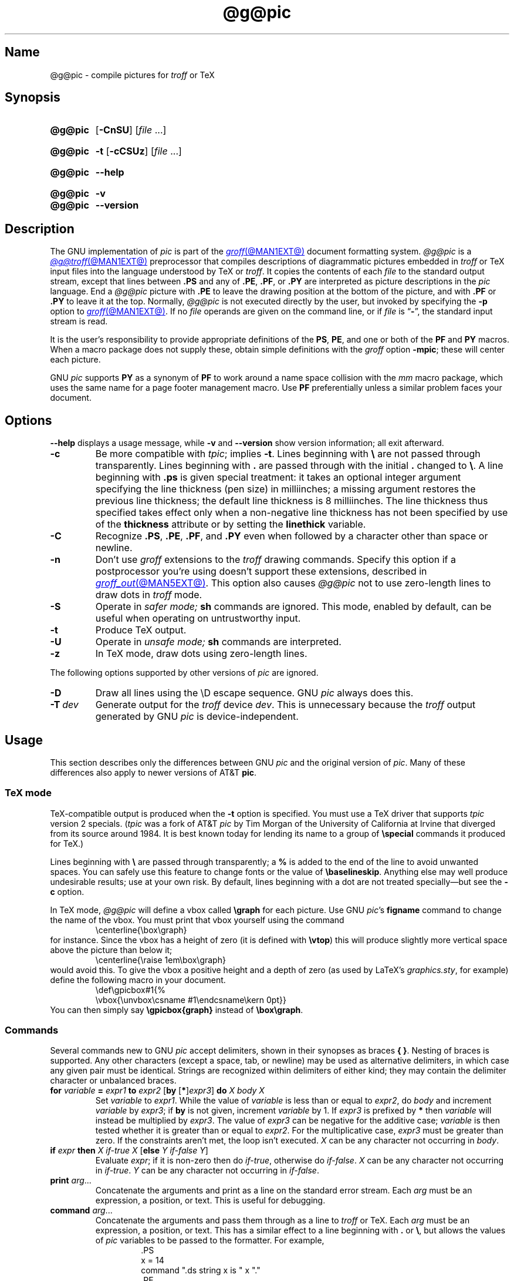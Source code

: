.TH @g@pic @MAN1EXT@ "@MDATE@" "groff @VERSION@"
.SH Name
@g@pic \- compile pictures for
.I troff
or TeX
.
.
.\" ====================================================================
.\" Legal Terms
.\" ====================================================================
.\"
.\" Copyright (C) 1989-2020 Free Software Foundation, Inc.
.\"
.\" Permission is granted to make and distribute verbatim copies of this
.\" manual provided the copyright notice and this permission notice are
.\" preserved on all copies.
.\"
.\" Permission is granted to copy and distribute modified versions of
.\" this manual under the conditions for verbatim copying, provided that
.\" the entire resulting derived work is distributed under the terms of
.\" a permission notice identical to this one.
.\"
.\" Permission is granted to copy and distribute translations of this
.\" manual into another language, under the above conditions for
.\" modified versions, except that this permission notice may be
.\" included in translations approved by the Free Software Foundation
.\" instead of in the original English.
.
.
.\" Save and disable compatibility mode (for, e.g., Solaris 10/11).
.do nr *groff_pic_1_man_C \n[.cp]
.cp 0
.
.
.\" ====================================================================
.\" Definitions
.\" ====================================================================
.
.ie t \{\
.  ds tx T\h'-.1667m'\v'.224m'E\v'-.224m'\h'-.125m'X
.  ds lx L\h'-0.36m'\v'-0.22v'\s-2A\s0\h'-0.15m'\v'0.22v'\*[tx]
.\}
.el \{\
.  ds tx TeX
.  ds lx LaTeX
.\}
.
.ie \n(.g .ds ic \/
.el       .ds ic \^
.
.
.\" ====================================================================
.SH Synopsis
.\" ====================================================================
.
.SY @g@pic
.RB [ \-CnSU ]
.RI [ file\~ .\|.\|.]
.YS
.
.
.SY @g@pic
.B \-t
.RB [ \-cCSUz ]
.RI [ file\~ .\|.\|.]
.YS
.
.
.SY @g@pic
.B \-\-help
.YS
.
.
.SY @g@pic
.B \-v
.
.SY @g@pic
.B \-\-version
.YS
.
.
.\" ====================================================================
.SH Description
.\" ====================================================================
.
The GNU implementation of
.I pic \" generic
is part of the
.MR groff @MAN1EXT@
document formatting system.
.
.I @g@pic
is a
.MR @g@troff @MAN1EXT@
preprocessor that compiles descriptions of diagrammatic pictures
embedded in
.I troff \" generic
or \*[tx] input files into the language understood by \*[tx] or
.IR troff . \" generic
.
It copies the contents of each
.I file
to the standard output stream,
except that lines between
.B .PS
and any of
.BR .PE ,
.BR .PF ,
or
.B .PY
are interpreted as picture descriptions in the
.I pic
language.
.
End a
.I @g@pic
picture with
.B .PE
to leave the drawing position at the bottom of the picture,
and with
.B .PF
or
.B .PY
to leave it at the top.
.
Normally,
.I @g@pic
is not executed directly by the user,
but invoked by specifying the
.B \-p
option to
.MR groff @MAN1EXT@ .
.
If no
.I file
operands are given on the command line,
or if
.I file
is
.RB \[lq] \- \[rq],
the standard input stream is read.
.
.
.P
It is the user's responsibility to provide appropriate definitions
of the
.BR PS ,
.BR PE ,
and one or both of the
.B PF
and
.B PY
macros.
.
When a macro package does not supply these,
obtain simple definitions with the
.I groff
option
.BR \-mpic ;
these will center each picture.
.
.
.P
GNU
.I pic \" GNU
supports
.B PY
as a synonym of
.B PF
to work around a name space collision with the
.I mm
macro package,
which uses the same name for a page footer management macro.
.
Use
.B PF
preferentially unless a similar problem faces your document.
.
.
.\" ====================================================================
.SH Options
.\" ====================================================================
.
.B \-\-help
displays a usage message,
while
.B \-v
and
.B \-\-version
show version information;
all exit afterward.
.
.
.TP
.B \-c
Be more compatible with
.IR tpic ;
implies
.BR \-t .
.
Lines beginning with
.B \[rs]
are not passed through transparently.
.
Lines beginning with
.B .\&
are passed through with the initial
.B .\&
changed to
.BR \[rs] .
.
A line beginning with
.B .ps
is given special treatment:
it takes an optional integer argument specifying the line thickness
(pen size)
in milliinches;
a missing argument restores the previous line thickness;
the default line thickness is 8\~milliinches.
.
The line thickness thus specified takes effect only when a
non-negative line thickness has not been specified by use of the
.B thickness
attribute or by setting the
.B linethick
variable.
.
.
.TP
.B \-C
Recognize
.BR .PS ,
.BR .PE ,
.BR .PF ,
and
.B .PY
even when followed by a character other than space or newline.
.
.
.TP
.B \-n
Don't use
.I groff
extensions to the
.I troff \" generic
drawing commands.
.
Specify this option if a postprocessor you're using doesn't support
these extensions,
described in
.MR groff_out @MAN5EXT@ .
.
This option also causes
.I @g@pic
not to use zero-length lines to draw dots in
.I troff \" generic
mode.
.
.
.TP
.B \-S
Operate in
.I safer mode;
.B sh
commands are ignored.
.
This mode,
enabled by default,
can be useful when operating on untrustworthy input.
.
.
.TP
.B \-t
Produce \*[tx] output.
.
.
.TP
.B \-U
Operate in
.I unsafe mode;
.B sh
commands are interpreted.
.
.
.TP
.B \-z
In \*[tx] mode,
draw dots using zero-length lines.
.
.
.P
The following options supported by other versions of
.I pic \" generic
are ignored.
.
.
.TP
.B \-D
Draw all lines using the \[rs]D escape sequence.
GNU
.I pic \" GNU
always does this.
.
.TP
.BI \-T\~ dev
Generate output for the
.I troff \" generic
device
.IR dev .
.
This is unnecessary because the
.I troff \" generic
output generated by
GNU
.I pic \" GNU
is device-independent.
.
.
.\" ====================================================================
.SH Usage
.\" ====================================================================
.
This section describes only the differences between GNU
.I pic \" GNU
and the original version of
.IR pic . \" AT&T
.
Many of these differences also apply to newer versions of AT&T
.BR pic .
.
.
.\" ====================================================================
.SS "\*[tx] mode"
.\" ====================================================================
.
\*[tx]-compatible output is produced when the
.B \-t
option is specified.
.
You must use a \*[tx] driver that supports
.I tpic
version 2 specials.
.
.RI ( tpic
was a fork of AT&T
.I pic \" AT&T
by Tim Morgan of the University of California at Irvine that diverged
from its source around 1984.
.
It is best known today for lending its name to a group of
.B \[rs]special
commands it produced for \*[tx].)
.\" http://ftp.cs.stanford.edu/tex/texhax/texhax90.019
.
.
.P
Lines beginning with
.B \[rs]
are passed through transparently;
a
.B %
is added to the end of the line to avoid unwanted spaces.
.
You can safely use this feature to change fonts or the value of
.BR \[rs]baselineskip .
.
Anything else may well produce undesirable results;
use at your own risk.
.
By default,
lines beginning with a dot are not treated specially\[em]but see the
.B \-c
option.
.
.
.P
In \*[tx] mode,
.I @g@pic
will define a vbox called
.B \[rs]graph
for each picture.
.
Use GNU
.IR pic 's \" GNU
.B figname
command to change the name of the vbox.
.
You must print that vbox yourself using the command
.
.RS
.EX
\[rs]centerline{\[rs]box\[rs]graph}
.EE
.RE
.
for instance.
.
Since the vbox has a height of zero
(it is defined with
.BR \[rs]vtop )
this will produce slightly more vertical space above the picture than
below it;
.
.RS
.EX
\[rs]centerline{\[rs]raise 1em\[rs]box\[rs]graph}
.EE
.RE
.
would avoid this.
.
To give the vbox a positive height and a depth of zero
(as used by \*[lx]'s
.IR \%graphics.sty ,
for example)
define the following macro in your document.
.
.RS
.EX
\[rs]def\[rs]gpicbox#1{%
  \[rs]vbox{\[rs]unvbox\[rs]csname #1\[rs]endcsname\[rs]kern 0pt}}
.EE
.RE
.
You can then simply say
.B \[rs]gpicbox{graph}
instead of
.BR \[rs]box\[rs]graph .
.
.
.\" ====================================================================
.SS Commands
.\" ====================================================================
.
Several commands new to GNU
.I pic \" GNU
accept delimiters,
shown in their synopses as braces
.BR "{ }" .
.
Nesting of braces is supported.
.
Any other characters
(except a space,
tab,
or newline)
.\" XXX even crazy control characters, ugh--src/preproc/pic/lex.cpp:1266
may be used as alternative delimiters,
in which case any given pair must be identical.
.
Strings are recognized within delimiters of either kind;
they may contain the delimiter character or unbalanced braces.
.
.
.TP
\fBfor\fR \fIvariable\fR \fB=\fR \fIexpr1\fR \fBto\fR \fIexpr2\fR \
[\fBby\fR [\fB*\fR]\,\fIexpr3\/\fR] \fBdo\fR \fIX\fR \fIbody\fR \fIX\fR
Set
.I variable
to
.IR expr1 .
.
While the value of
.I variable
is less than or equal to
.IR expr2 ,
do
.I body
and increment
.I variable
by
.IR expr3 ;
if
.B by
is not given,
increment
.I variable
by 1.
.
If
.I expr3
is prefixed by
.B *
then
.I variable
will instead be multiplied by
.IR expr3 .
.
The value of
.I expr3
can be negative for the additive case;
.I variable
is then tested whether it is greater than or equal to
.IR expr2 .
.
For the multiplicative case,
.I expr3
must be greater than zero.
.
If the constraints aren't met,
the loop isn't executed.
.
.I X
can be any character not occurring in
.IR body .
.
.TP
\fBif\fR \fIexpr\fR \fBthen\fR \fIX\fR \fIif-true\fR \fIX\fR \
[\fBelse\fR \fIY\fR \fIif-false\fR \fIY\fR]
Evaluate
.IR expr ;
if it is non-zero then do
.IR if-true ,
otherwise do
.IR if-false .
.
.I X
can be any character not occurring in
.IR if-true .
.
.I Y
can be any character not occurring in
.IR if-false .
.
.TP
\fBprint\fR \fIarg\fR\|.\|.\|.
Concatenate the arguments and print as a line on the standard error
stream.
.
Each
.I arg
must be an expression,
a position,
or text.
.
This is useful for debugging.
.
.TP
\fBcommand\fR \fIarg\fR\|.\|.\|.
.\" Move right margin to indentation since we must indent more later.
.RS
Concatenate the arguments
and pass them through as a line to
.I troff
or \*[tx].
.
Each
.I arg
must be an expression,
a position,
or text.
.
This has a similar effect to a line beginning with
.B .\&
or
.BR \[rs] ,
but allows the values of
.I pic
variables to be passed to the formatter.
.
For example,
.
.RS
.EX
\&.PS
x = 14
command ".ds string x is " x "."
\&.PE
\[rs]*[string]
.EE
.RE
.
produces
.
.RS
.EX
x is 14.
.EE
.RE
.RE
.
.
.TP
\fBsh\fR \fIX\fR \fIcommand\fR \fIX\fR
Pass
.I command
to a shell.
.
.I X
can be any character not occurring in
.IR command .
.
.
.TP
\fBcopy\fR \fB"\,\fIfilename\/\fB"\fR
Include
.I filename
at this point in the file.
.
.
.TP
.BR copy\~ [ \[dq]\c
.IB filename \[dq]\c
.RB ]\~ thru\~\c
.IR "X body X" \~\c \" space in roman: we must use 2-font macro with \c
.RB [ until\~ \[dq]\c
.IB word \[dq]\c
]
.TQ
.BR copy\~ [ \[dq]\c
.IB filename \[dq]\c
.RB ]\~ thru\~\c
.IR macro \~\c \" space roman because we must use 2-font macro with \c
.RB [ until\~ \[dq]\c
.IB word \[dq]\c
]
.\" Move right margin to indentation since we must indent more later.
.RS
This construct does
.I body
once for each line of
.IR filename ;
the line is split into blank-delimited words,
and occurrences of
.BI $ i
in
.IR body ,
for
.I i
between 1 and 9,
are replaced by the
.IR i -th
word of the line.
.
If
.I filename
is not given,
lines are taken from the current input up to
.BR .PE .
.
If an
.B until
clause is specified,
lines will be read only until a line the first word of which is
.IR word ;
that line will then be discarded.
.
.I X
can be any character not occurring in
.IR body .
.
For example,
.
.RS \" now move further
.EX
\&.PS
copy thru % circle at ($1,$2) % until "END"
1 2
3 4
5 6
END
box
\&.PE
.EE
.RE
.
and
.
.RS
.EX
\&.PS
circle at (1,2)
circle at (3,4)
circle at (5,6)
box
\&.PE
.EE
.RE
.
are equivalent.
.
The commands to be performed for each line can also be taken from a
macro defined earlier by giving the name of the macro as the argument to
.BR thru .
.RE
.
.
.LP
.B reset
.br
.ns
.TP
\fBreset\fI variable1\/\fR[\fB,\fR]\fI variable2 .\|.\|.
Reset pre-defined variables
.IR variable1 ,
.I variable2
\&.\|.\|.\& to their default values.
.
If no arguments are given,
reset all pre-defined variables to their default values.
.
Assigning a value to
.B scale
also causes all pre-defined variables that control dimensions to be
reset to their default values times the new value of scale.
.
.
.TP
\fBplot\fR \fIexpr\fR [\fB"\,\fItext\*(ic\fB"\fR]
This is a text object which is constructed by using
.I text
as a format string for sprintf
with an argument of
.IR expr .
.
If
.I text
is omitted a format string of
.B \[dq]%g\[dq]
is used.
.
Attributes can be specified in the same way as for a normal text
object.
Be very careful that you specify an appropriate format string;
.I @g@pic
does only very limited checking of the string.
.
This is deprecated in favour of
.BR sprintf .
.
.TP
.IB variable\  := \ expr
This is similar to
.B =
except
.I variable
must already be defined,
and
.I expr
will be assigned to
.I variable
without creating a variable local to the current block.
.
(By contrast,
.B =
defines the variable in the current block if it is not already defined
there,
and then changes the value in the current block only.)
.
For example,
the following:
.
.
.RS
.IP
.EX
.B .PS
.B x = 3
.B y = 3
.B [
.B   x := 5
.B   y = 5
.B ]
.B print x " " y
.B .PE
.EE
.RE
.
.
.IP
prints
.
.
.RS
.IP
.EX
.B 5 3
.EE
.RE
.
.
.\" ====================================================================
.SS Expressions
.\" ====================================================================
.
The syntax for expressions has been significantly extended:
.
.
.LP
.IB  x\  \[ha]\  y
(exponentiation)
.br
.BI sin( x )
.br
.BI cos( x )
.br
.BI atan2( y , \ x )
.br
.BI log( x )
(base 10)
.br
.BI exp( x )
(base 10, i.e.\&
.ie t 10\v'-.4m'\fIx\*(ic\fR\v'.4m')
.el   10\[ha]\fIx\fR)
.br
.BI sqrt( x )
.br
.BI int( x )
.br
.B rand()
(return a random number between 0 and 1)
.br
.BI rand( x )
(return a random number between 1 and
.IR x ;
deprecated)
.br
.BI srand( x )
(set the random number seed)
.br
.BI max( e1 , \ e2 )
.br
.BI min( e1 , \ e2 )
.br
.BI ! e
.br
\fIe1\fB && \fIe2\fR
.br
\fIe1\fB || \fIe2\fR
.br
\fIe1\fB == \fIe2\fR
.br
\fIe1\fB != \fIe2\fR
.br
\fIe1\fB >= \fIe2\fR
.br
\fIe1\fB > \fIe2\fR
.br
\fIe1\fB <= \fIe2\fR
.br
\fIe1\fB < \fIe2\fR
.br
\fB"\,\fIstr1\*(ic\fB" == "\,\fIstr2\*(ic\fB"\fR
.br
\fB"\,\fIstr1\*(ic\fB" != "\,\fIstr2\*(ic\fB"\fR
.br
.
.
.LP
String comparison expressions must be parenthesised in some contexts
to avoid ambiguity.
.
.
.\" ====================================================================
.SS "Other changes"
.\" ====================================================================
.
A bare expression,
.IR expr ,
is acceptable as an attribute;
it is equivalent to
.IR dir\ expr ,
where
.I dir
is the current direction.
.
For example
.LP
.RS
.B line 2i
.RE
.LP
means draw a line 2\ inches long in the current direction.
.
The \[oq]i\[cq]
(or \[oq]I\[cq])
character is ignored;
to use another measurement unit,
set the
.I scale
variable to an appropriate value.
.
.
.LP
The maximum width and height of the picture are taken from the variables
.B maxpswid
and
.BR maxpsht .
.
Initially,
these have values 8.5 and 11.
.
.
.LP
Scientific notation is allowed for numbers.
For example
.
.
.RS
.LP
.B
x = 5e\-2
.RE
.
.
.LP
Text attributes can be compounded.
.
For example,
.
.RS
.LP
.B
"foo" above ljust
.RE
.
.
.LP
is valid.
.
.
.LP
There is no limit to the depth to which blocks can be examined.
.
For example,
.RS
.LP
.EX
[A: [B: [C: box ]]] with .A.B.C.sw at 1,2
circle at last [\^].A.B.C
.EE
.RE
.
.
.LP
is acceptable.
.
.
.LP
Arcs now have compass points determined by the circle of which the arc
is a part.
.
.
.LP
Circles,
ellipses,
and arcs can be dotted or dashed.
.
In \*[tx] mode splines can be dotted or dashed also.
.
.
.LP
Boxes can have rounded corners.
.
The
.B rad
attribute specifies the radius of the quarter-circles at each corner.
If no
.B rad
or
.B diam
attribute is given,
a radius of
.B boxrad
is used.
.
Initially,
.B boxrad
has a value of\ 0.
.
A box with rounded corners can be dotted or dashed.
.
.
.LP
Boxes can have slanted sides.
.
This effectively changes the shape of a box from a rectangle to an
arbitrary parallelogram.
.
The
.B xslanted
and
.B yslanted
attributes specify the x and y\~offset of the box's upper right
corner from its default position.
.
.
.LP
The
.B .PS
line can have a second argument specifying a maximum height for
the picture.
.
If the width of zero is specified the width will be ignored in computing
the scaling factor for the picture.
.
GNU
.I pic \" GNU
will always scale a picture by the same amount vertically as well as
horizontally.
.
This is different from DWB 2.0
.I pic \" foreign
which may scale a picture by a different amount vertically than
horizontally if a height is specified.
.
.
.LP
Each text object has an invisible box associated with it.
.
The compass points of a text object are determined by this box.
.
The implicit motion associated with the object is also determined
by this box.
.
The dimensions of this box are taken from the width and height
attributes;
if the width attribute is not supplied then the width will be taken to
be
.BR textwid ;
if the height attribute is not supplied then the height will be taken to
be the number of text strings associated with the object times
.BR textht .
.
Initially,
.B textwid
and
.B textht
have a value of 0.
.
.
.LP
In
(almost all)
places where a quoted text string can be used,
an expression of the form
.
.
.IP
.BI sprintf(\[dq] format \[dq],\  arg ,\fR.\|.\|.\fB)
.
.
.LP
can also be used;
this will produce the arguments formatted according to
.IR format ,
which should be a string as described in
.MR printf 3
appropriate for the number of arguments supplied.
.
Only the flags
.RB \[lq] # \[rq],
.RB \[lq] \- \[rq],
.RB \[lq] + \[rq],
and \[lq]\~\[rq] [sp]ace),
a minimum field width,
an optional precision,
and the conversion specifications
.BR %e ,
.BR %E ,
.BR %f ,
.BR %g ,
.BR %G ,
and
.B %%
are supported.
.
.
.LP
The thickness of the lines used to draw objects is controlled by the
.B linethick
variable.
.
This gives the thickness of lines in points.
.
A negative value means use the default thickness:
in \*[tx] output mode,
this means use a thickness of 8 milliinches;
in \*[tx] output mode with the
.B \-c
option,
this means use the line thickness specified by
.B .ps
lines;
in
.I troff
output mode,
this means use a thickness proportional to the pointsize.
.
A zero value means draw the thinnest possible line supported by
the output device.
.
Initially,
it has a value of \-1.
.
There is also a
.BR thick [ ness ]
attribute.
.
For example,
.
.
.RS
.LP
.B circle thickness 1.5
.RE
.
.
.LP
would draw a circle using a line with a thickness of 1.5 points.
.
The thickness of lines is not affected by the
value of the
.B scale
variable,
nor by the width or height given in the
.B .PS
line.
.
.
.LP
Boxes
(including boxes with rounded corners or slanted sides),
circles and ellipses can be filled by giving them an attribute of
.BR fill [ ed ].
.
This takes an optional argument of an expression with a value between
0 and 1;
0 will fill it with white,
1 with black,
values in between with a proportionally gray shade.
.
A value greater than 1 can also be used:
this means fill with the
shade of gray that is currently being used for text and lines.
.
Normally this will be black,
but output devices may provide a mechanism for changing this.
.
Without an argument,
then the value of the variable
.B fillval
will be used.
.
Initially,
this has a value of 0.5.
.
The invisible attribute does not affect the filling of objects.
.
Any text associated with a filled object will be added after the object
has been filled,
so that the text will not be obscured by the filling.
.
.
.LP
Three additional modifiers are available to specify colored objects:
.BR outline [ d ]
sets the color of the outline,
.B shaded
the fill color,
and
.B colo\fR[\fPu\fR]\fPr\fR[\fPed\fR]
sets both.
.
All three keywords expect a suffix specifying the color,
as shown below.
.
.
.RS
.LP
.B circle shaded """green""" outline """black"""
.RE
.
.
.LP
Currently,
color support isn't available in \*[tx] mode.
.
Predefined color names for
.I groff
are in the device macro files,
for example
.BR ps.tmac ;
additional colors can be defined with the
.B .defcolor
request
(see the manual page of
.MR @g@troff @MAN1EXT@
for more details).
.
.
.LP
To change the name of the vbox in \*[tx] mode,
set the pseudo-variable
.B figname
(which is actually a specially parsed command)
within a picture.
.
Example:
.RS
.LP
.B .PS
.br
.B figname = foobar;
.br
.B ...
.br
.B .PE
.RE
.
.
.LP
The picture is then available in the box
.BR \[rs]foobar .
.
.
.LP
.I @g@pic
assumes that at the beginning of a picture both glyph and fill color are
set to the default value.
.
.
.LP
Arrow heads will be drawn as solid triangles if the variable
.B arrowhead
is non-zero and either \*[tx] mode is enabled or the
.B \-n
option has not been given.
.
Initially,
.B arrowhead
has a value of\ 1.
.
Solid arrow heads are always filled with the current outline color.
.
.
.LP
The
.I troff
output of
.I @g@pic
is device-independent.
.
The
.B \-T
option is therefore redundant.
.
All numbers are taken to be in inches;
numbers are never interpreted to be in
.I troff
machine units.
.
.
.LP
Objects can have an
.B aligned
attribute.
.
This will only work if the postprocessor is
.MR grops @MAN1EXT@
or
.MR gropdf @MAN1EXT@ .
.
Any text associated with an object having the
.B aligned
attribute will be rotated about the center of the object
so that it is aligned in the direction from the start point
to the end point of the object.
.
This attribute will have no effect on objects whose start and end points
are coincident.
.
.
.LP
In places where
.IB n th
is allowed,
.BI \[aq] expr th\[aq]
is also allowed.
.
.RB \[lq] \[aq]th \[lq]
is a single token:
no space is allowed between the apostrophe and the
.RB \[lq] th \[rq].
.
.
For example,
.IP
.EX
for i = 1 to 4 do {
   line from \[aq]i\[aq]th box.nw to \[aq]i+1\[aq]th box.se
}
.EE
.
.
.\" ====================================================================
.SH Conversion
.\" ====================================================================
.
To obtain a stand-alone picture from a
.I @g@pic
file,
enclose your
.I pic \" language
code with
.B .PS
and
.B .PE
requests;
.I roff
configuration commands may be added at the beginning of the file,
but no
.I roff
text.
.
.
.LP
It is necessary to feed this file into
.I groff
without adding any page information,
so you must check which
.B .PS
and
.B .PE
requests are actually called.
.
For example,
the
.I mm
macro package adds a page number,
which is very annoying.
.
At the moment,
calling standard
.I groff
without any macro package works.
.
Alternatively,
you can define your own requests,
e.g.,
to do nothing:
.
.
.LP
.RS
.EX
\&.de PS
\&..
\&.de PE
\&..
.EE
.RE
.
.
.LP
.I groff
itself does not provide direct conversion into other graphics file
formats.
.
But there are lots of possibilities if you first transform your
picture into PostScript\*R format using the
.I groff
option
.BR \-Tps .
.
Since this
.IR ps -file
lacks BoundingBox information it is not very useful by itself, but it
may be fed into other conversion programs, usually named
.BI ps2 other
or
.BI psto other
or the like.
.
Moreover,
the PostScript interpreter Ghostscript
.RI ( gs (1))
has built-in graphics conversion devices that are called with the option
.
.
.LP
.RS
.BI "gs \-sDEVICE=" <devname>
.RE
.
.
.LP
Call
.
.
.LP
.RS
.B gs \-\-help
.RE
.
.
.LP
for a list of the available devices.
.
.
.LP
An alternative may be to use the
.B \-Tpdf
option to convert your picture directly into
.B PDF
format.
.
The MediaBox of the file produced can be controlled by passing a
.B \-P\-p
papersize to
.IR groff .
.
.
.LP
As the Encapsulated PostScript File Format
.B EPS
is getting more and more important,
and the conversion wasn't regarded trivial in the past you might be
interested to know that there is a conversion tool named
.I ps2eps
which does the right job.
.
It is much better than the tool
.I ps2epsi
packaged with
.IR gs .
.
.
.LP
For bitmapped graphic formats,
you should use
.IR pstopnm ;
the resulting (intermediate)
.MR pnm 5
file can be then converted to virtually any graphics format using the
tools of the
.B netpbm
package.
.
.
.\" ====================================================================
.SH Files
.\" ====================================================================
.
.TP
.I @MACRODIR@/pic.tmac
offers simple definitions of the
.BR PS ,
.BR PE ,
.BR PF ,
and
.B PY
macros.
.
.
.\" ====================================================================
.SH Bugs
.\" ====================================================================
.
Characters that are invalid as input to GNU
.I troff \" GNU
(see the
.I groff
Texinfo manual or
.MR groff_char @MAN7EXT@
for a list)
are rejected even in \*[tx] mode.
.
.
.LP
The interpretation of
.B fillval
is incompatible with the
.I pic \" AT&T
in Tenth Edition Research Unix,
which interprets 0 as black and 1 as white.
.
.
.\" ====================================================================
.SH "See also"
.\" ====================================================================
.
.TP
.I @DOCDIR@/\:pic\:.ps
\[lq]Making Pictures with GNU pic\[rq],
by Eric S.\& Raymond.
.
This file,
together with its source,
.IR pic.ms ,
is part of the
.I groff
distribution.
.
.
.LP
\[lq]PIC\[em]A Graphics Language for Typesetting: User Manual\[rq],
by Brian W.\& Kernighan,
1991,
AT&T Bell Laboratories Computing Science Technical Report No.\& 116
.
.
.LP
.B ps2eps
is available from CTAN mirrors, e.g.,
.UR ftp://\:ftp\:.dante\:.de/\:tex\-archive/\:support/\:ps2eps/
.UE
.
.
.LP
W.\& Richard Stevens,
.UR http://\:www\:.kohala\:.com/\:start/\:troff/\:pic2html\:.html
.I Turning PIC into HTML
.UE
.
.
.LP
W.\& Richard Stevens,
.UR http://\:www\:.kohala\:.com/\:start/\:troff/\:pic\:.examples\:.ps
.IR "Examples of " pic " Macros"
.UE
.
.
.LP
.MR @g@troff @MAN1EXT@ ,
.MR groff_out @MAN5EXT@ ,
.MR tex 1 ,
.MR gs 1 ,
.MR ps2eps 1 ,
.MR pstopnm 1 ,
.MR ps2epsi 1 ,
.MR pnm 5
.
.
.\" Clean up.
.rm tx
.rm lx
.
.\" Restore compatibility mode (for, e.g., Solaris 10/11).
.cp \n[*groff_pic_1_man_C]
.do rr *groff_pic_1_man_C
.
.
.\" Local Variables:
.\" fill-column: 72
.\" mode: nroff
.\" End:
.\" vim: set filetype=groff textwidth=72:
